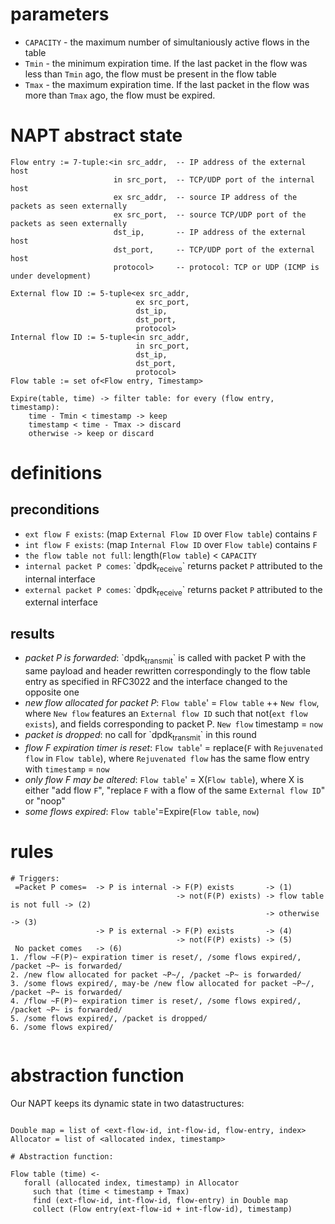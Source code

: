 * parameters
- ~CAPACITY~ - the maximum number of simultaniously active flows in the table
- ~Tmin~ - the minimum expiration time. If the last packet in the flow was less than ~Tmin~ ago, the flow must be present in the flow table
- ~Tmax~ - the maximum expiration time. If the last packet in the flow was more than ~Tmax~ ago, the flow must be expired.

* NAPT abstract state
#+BEGIN_SRC 
Flow entry := 7-tuple:<in src_addr,  -- IP address of the external host
                       in src_port,  -- TCP/UDP port of the internal host
                       ex src_addr,  -- source IP address of the packets as seen externally
                       ex src_port,  -- source TCP/UDP port of the packets as seen externally
                       dst_ip,       -- IP address of the external host
                       dst_port,     -- TCP/UDP port of the external host
                       protocol>     -- protocol: TCP or UDP (ICMP is under development)

External flow ID := 5-tuple<ex src_addr,
                            ex src_port,
                            dst_ip,
                            dst_port,
                            protocol>
Internal flow ID := 5-tuple<in src_addr,
                            in src_port,
                            dst_ip,
                            dst_port,
                            protocol>
Flow table := set of<Flow entry, Timestamp>

Expire(table, time) -> filter table: for every (flow entry, timestamp):
    time - Tmin < timestamp -> keep
    timestamp < time - Tmax -> discard
    otherwise -> keep or discard
#+END_SRC

* definitions
** preconditions
  - =ext flow F exists=: (map ~External Flow ID~ over ~Flow table~) contains ~F~
  - =int flow F exists=: (map ~Internal Flow ID~ over ~Flow table~) contains ~F~
  - =the flow table not full=: length(~Flow table~) < ~CAPACITY~
  - =internal packet P comes=: `dpdk_receive` returns packet ~P~ attributed to the internal interface
  - =external packet P comes=: `dpdk_receive` returns packet ~P~ attributed to the external interface
** results
  - /packet P is forwarded/: `dpdk_transmit` is called with packet P with the same payload and header rewritten correspondingly to the flow table entry as specified in RFC3022 and the interface changed to the opposite one
  - /new flow allocated for packet P/: ~Flow table~' = ~Flow table~ ++ ~New flow~, where ~New flow~ features an ~External flow ID~ such that not(=ext flow exists=), and fields corresponding to packet P. ~New flow~ timestamp = ~now~
  - /packet is dropped/: no call for `dpdk_transmit` in this round
  - /flow F expiration timer is reset/: ~Flow table~' = replace(~F~ with ~Rejuvenated flow~ in ~Flow table~), where ~Rejuvenated flow~ has the same flow entry with ~timestamp~ = ~now~
  - /only flow F may be altered/: ~Flow table~' = X(~Flow table~), where X is either "add flow ~F~", "replace ~F~ with a flow of the same ~External flow ID~" or "noop"
  - /some flows expired/: ~Flow table~'=Expire(~Flow table~, ~now~)

* rules
#+BEGIN_SRC 
# Triggers:
 =Packet P comes=  -> P is internal -> F(P) exists       -> (1)
                                     -> not(F(P) exists) -> flow table is not full -> (2)
                                                         -> otherwise              -> (3)
                   -> P is external -> F(P) exists       -> (4)
                                     -> not(F(P) exists) -> (5)
 No packet comes   -> (6)
1. /flow ~F(P)~ expiration timer is reset/, /some flows expired/, /packet ~P~ is forwarded/
2. /new flow allocated for packet ~P~/, /packet ~P~ is forwarded/
3. /some flows expired/, may-be /new flow allocated for packet ~P~/, /packet ~P~ is forwarded/
4. /flow ~F(P)~ expiration timer is reset/, /some flows expired/, /packet ~P~ is forwarded/
5. /some flows expired/, /packet is dropped/
6. /some flows expired/

#+END_SRC

* abstraction function
Our NAPT keeps its dynamic state in two datastructures:
#+BEGIN_SRC 

Double map = list of <ext-flow-id, int-flow-id, flow-entry, index>
Allocator = list of <allocated index, timestamp>

# Abstraction function:

Flow table (time) <-
   forall (allocated index, timestamp) in Allocator
     such that (time < timestamp + Tmax)
     find (ext-flow-id, int-flow-id, flow-entry) in Double map
     collect (Flow entry(ext-flow-id + int-flow-id), timestamp)

#+END_SRC
